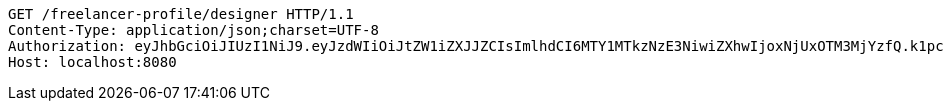 [source,http,options="nowrap"]
----
GET /freelancer-profile/designer HTTP/1.1
Content-Type: application/json;charset=UTF-8
Authorization: eyJhbGciOiJIUzI1NiJ9.eyJzdWIiOiJtZW1iZXJJZCIsImlhdCI6MTY1MTkzNzE3NiwiZXhwIjoxNjUxOTM3MjYzfQ.k1pcBEdmP_YIVtVHQCen_gp9nnpuFMblM_BzEeGXVO8
Host: localhost:8080

----